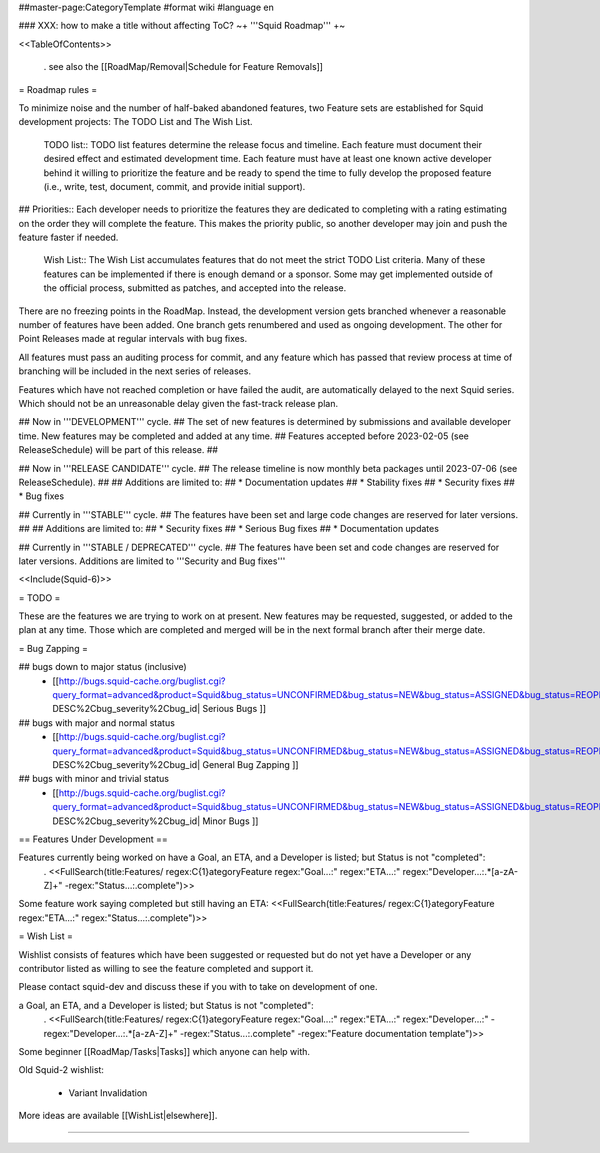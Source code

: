 ##master-page:CategoryTemplate
#format wiki
#language en

### XXX: how to make a title without affecting ToC?
~+ '''Squid Roadmap''' +~

<<TableOfContents>>

 . see also the [[RoadMap/Removal|Schedule for Feature Removals]]

= Roadmap rules =

To minimize noise and the number of half-baked abandoned features, two Feature sets are established for Squid development projects: The TODO List and The Wish List.

  TODO list:: TODO list features determine the release focus and timeline. Each feature must document their desired effect and estimated development time. Each feature must have at least one known active developer behind it willing to prioritize the feature and be ready to spend the time to fully develop the proposed feature (i.e., write, test, document, commit, and provide initial support).

##  Priorities:: Each developer needs to prioritize the features they are dedicated to completing with a rating estimating on the order they will complete the feature. This makes the priority public, so another developer may join and push the feature faster if needed.

  Wish List:: The Wish List accumulates features that do not meet the strict TODO List criteria. Many of these features can be implemented if there is enough demand or a sponsor. Some may get implemented outside of the official process, submitted as patches, and accepted into the release.

There are no freezing points in the RoadMap.  Instead, the development version gets branched whenever a reasonable number of features have been added. One branch gets renumbered and used as ongoing development. The other for Point Releases made at regular intervals with bug fixes.

All features must pass an auditing process for commit, and any feature which has passed that review process at time of branching will be included in the next series of releases.

Features which have not reached completion or have failed the audit, are automatically delayed to the next Squid series. Which should not be an unreasonable delay given the fast-track release plan.


## Now in '''DEVELOPMENT''' cycle.
## The set of new features is determined by submissions and available developer time. New features may be completed and added at any time.
## Features accepted before 2023-02-05 (see ReleaseSchedule) will be part of this release.
## 

## Now in '''RELEASE CANDIDATE''' cycle.
## The release timeline is now monthly beta packages until 2023-07-06 (see ReleaseSchedule).
## 
## Additions are limited to:
##  * Documentation updates
##  * Stability fixes
##  * Security fixes
##  * Bug fixes

## Currently in '''STABLE''' cycle.
## The features have been set and large code changes are reserved for later versions.
##
## Additions are limited to:
## * Security fixes
## * Serious Bug fixes
## * Documentation updates

## Currently in '''STABLE / DEPRECATED''' cycle.
## The features have been set and code changes are reserved for later versions. Additions are limited to '''Security and Bug fixes'''

<<Include(Squid-6)>>

= TODO =

These are the features we are trying to work on at present. New features may be requested, suggested, or added to the plan at any time. Those which are completed and merged will be in the next formal branch after their merge date.

= Bug Zapping =

## bugs down to major status (inclusive)
 * [[http://bugs.squid-cache.org/buglist.cgi?query_format=advanced&product=Squid&bug_status=UNCONFIRMED&bug_status=NEW&bug_status=ASSIGNED&bug_status=REOPENED&bug_severity=blocker&bug_severity=critical&bug_severity=major&bugidtype=include&columnlist=bug_severity%2Cversion%2Cop_sys%2Cshort_desc&list_id=917&order=version DESC%2Cbug_severity%2Cbug_id| Serious Bugs ]]

## bugs with major and normal status
 * [[http://bugs.squid-cache.org/buglist.cgi?query_format=advanced&product=Squid&bug_status=UNCONFIRMED&bug_status=NEW&bug_status=ASSIGNED&bug_status=REOPENED&bug_severity=major&bug_severity=normal&bugidtype=include&columnlist=bug_severity%2Cversion%2Cop_sys%2Cshort_desc&list_id=917&order=version DESC%2Cbug_severity%2Cbug_id| General Bug Zapping ]]

## bugs with minor and trivial status
 * [[http://bugs.squid-cache.org/buglist.cgi?query_format=advanced&product=Squid&bug_status=UNCONFIRMED&bug_status=NEW&bug_status=ASSIGNED&bug_status=REOPENED&bug_severity=minor&bug_severity=trivial&bugidtype=include&columnlist=bug_severity%2Cversion%2Cop_sys%2Cshort_desc&list_id=917&order=version DESC%2Cbug_severity%2Cbug_id| Minor Bugs ]]

== Features Under Development ==

Features currently being worked on have a Goal, an ETA, and a Developer is listed; but Status is not "completed":
 . <<FullSearch(title:Features/ regex:C{1}ategoryFeature regex:"Goal...:" regex:"ETA...:" regex:"Developer...:.*[a-zA-Z]+" -regex:"Status...:.complete")>>

Some feature work saying completed but still having an ETA:
<<FullSearch(title:Features/ regex:C{1}ategoryFeature regex:"ETA...:" regex:"Status...:.complete")>>

= Wish List =

Wishlist consists of features which have been suggested or requested but do not yet have a Developer or any contributor listed as willing to see the feature completed and support it.

Please contact squid-dev and discuss these if you with to take on development of one.

a Goal, an ETA, and a Developer is listed; but Status is not "completed":
 . <<FullSearch(title:Features/ regex:C{1}ategoryFeature regex:"Goal...:" regex:"ETA...:" regex:"Developer...:" -regex:"Developer...:.*[a-zA-Z]+" -regex:"Status...:.complete" -regex:"Feature documentation template")>>

Some beginner [[RoadMap/Tasks|Tasks]] which anyone can help with.

Old Squid-2 wishlist:

 * Variant Invalidation

More ideas are available [[WishList|elsewhere]].

----
